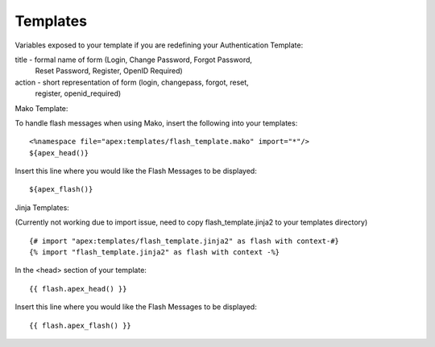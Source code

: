 Templates
=========

Variables exposed to your template if you are redefining your Authentication
Template:

title - formal name of form (Login, Change Password, Forgot Password, 
    Reset Password, Register, OpenID Required)
action - short representation of form (login, changepass, forgot, reset, 
    register, openid_required)

Mako Template:

To handle flash messages when using Mako, insert the following into your
templates:

::

    <%namespace file="apex:templates/flash_template.mako" import="*"/>
    ${apex_head()}

Insert this line where you would like the Flash Messages to be displayed:

::

    ${apex_flash()}

Jinja Templates:

(Currently not working due to import issue, need to copy 
flash_template.jinja2 to your templates directory)

::

    {# import "apex:templates/flash_template.jinja2" as flash with context-#}
    {% import "flash_template.jinja2" as flash with context -%}

In the <head> section of your template:

::

    {{ flash.apex_head() }}

Insert this line where you would like the Flash Messages to be displayed:

::

    {{ flash.apex_flash() }}
